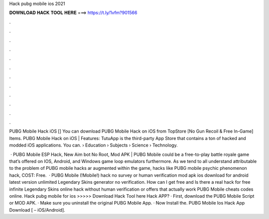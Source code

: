 Hack pubg mobile ios 2021



𝐃𝐎𝐖𝐍𝐋𝐎𝐀𝐃 𝐇𝐀𝐂𝐊 𝐓𝐎𝐎𝐋 𝐇𝐄𝐑𝐄 ===> https://t.ly/1vfm?901566



.



.



.



.



.



.



.



.



.



.



.



.

PUBG Mobile Hack iOS [] You can download PUBG Mobile Hack on iOS from TopStore [No Gun Recoil & Free In-Game] Items. PUBG Mobile Hack on iOS | Features: TutuApp is the third-party App Store that contains a ton of hacked and modded iOS applications. You can.  › Education › Subjects › Science › Technology.

 · PUBG Mobile ESP Hack, New Aim bot No Root, Mod APK | PUBG Mobile could be a free-to-play battle royale game that’s offered on IOS, Android, and Windows game loop emulators furthermore. As we tend to all understand attributable to the problem of PUBG mobile hacks ar augmented within the game, hacks like PUBG mobile psychic phenomenon hack, COST: Free.  · PUBG Mobile (!Mobile!) hack no survey or human verification mod apk ios download for android latest version unlimited Legendary Skins generator no verification. How can I get free and Is there a real hack for free infinite Legendary Skins online hack without human verification or offers that actually work PUBG Mobile cheats codes online. Hack pubg mobile for ios >>>>> Download Hack Tool here Hack APP? · First, download the PUBG Mobile Script or MOD APK. · Make sure you uninstall the original PUBG Mobile App. · Now Install the. PUBG Mobile Ios Hack App Download [ – iOS/Android].
